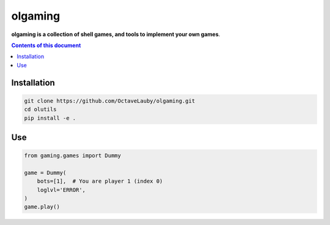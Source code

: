 olgaming
********

**olgaming is a collection of shell games, and tools to implement your own games**.


.. contents:: **Contents of this document**
   :depth: 2


Installation
============



.. code:: shell

    git clone https://github.com/OctaveLauby/olgaming.git
    cd olutils
    pip install -e .


Use
===

.. code:: python3

    from gaming.games import Dummy

    game = Dummy(
        bots=[1],  # You are player 1 (index 0)
        loglvl='ERROR',
    )
    game.play()
